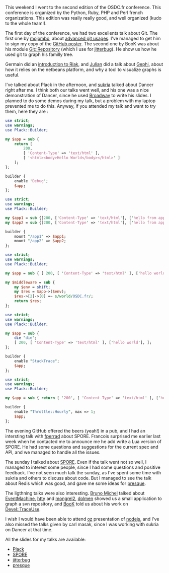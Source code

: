 This weekend I went to the second edition of the OSDC.fr conference.
This conference is organized by the Python, Ruby, PHP and Perl french
organizations. This edition was really really good, and well organized
(kudo to the whole team!).

The first day of the conference, we had two excellents talk about Git.
The first one by [[http://github.com/mojombo][mojombo]], about
[[http://git-tips.heroku.com/#1][advanced git usages]]. I've managed to
get him to sign my copy of the
[[http://lumberjaph.net/graph/2010/03/25/github-explorer.html][GitHub
poster]]. The second one by BooK was about his module
[[http://search.cpan.org/perldoc?Git::Repository][Git::Repository]]
(which I use for [[http://github.com/franckcuny/jitterbug][jitterbug]]).
He show us how he used git to graph his familly tree.

Germain did an
[[http://www.slideshare.net/franckcuny/riak-a-file-system-for-internet][introduction
to Riak]], and [[http://twitter.com/flngr][Julian]] did a talk about
[[http://gephi.org/][Gephi]], about how it relies on the netbeans
platform, and why a tool to visualize graphs is useful.

I've talked about Plack in the afternoon, and
[[http://sukria.net][sukria]] talked about Dancer right after me. I
think both our talks went well, and his one was a nice demonstration of
Dancer, since he used [[http://github.com/sukria/broadway][Broadway]] to
write his slides. I planned to do some demos during my talk, but a
problem with my laptop prevented me to do this. Anyway, if you attended
my talk and want to try them, here they are :

#+BEGIN_SRC perl
    use strict;
    use warnings;
    use Plack::Builder;

    my $app = sub {
        return [
            200,
            [ 'Content-Type' => 'text/html' ],
            [ '<html><body>Hello World</body></html>' ]
        ];
    };

    builder {
        enable 'Debug';
        $app;
    };
#+END_SRC

#+BEGIN_SRC perl
    use strict;
    use warnings;
    use Plack::Builder;

    my $app1 = sub {[200, ['Content-Type' => 'text/html'], ['hello from app1']]};
    my $app2 = sub {[200, ['Content-Type' => 'text/html'], ['hello from app2']]};

    builder {
        mount "/app1" => $app1;
        mount "/app2" => $app2;
    };
#+END_SRC

#+BEGIN_SRC perl
    use strict;
    use warnings;
    use Plack::Builder;

    my $app = sub { [ 200, [ 'Content-Type' => 'text/html' ], ['hello world'] ] };

    my $middleware = sub {
        my $env = shift;
        my $res = $app->($env);
        $res->[2]->[0] =~ s/world/OSDC.fr/;
        return $res;
    };
#+END_SRC

#+BEGIN_SRC perl
    use strict;
    use warnings;
    use Plack::Builder;

    my $app = sub {
        die "die";
        [ 200, [ 'Content-Type' => 'text/html' ], ['hello world'], ];
    };

    builder {
        enable "StackTrace";
        $app;
    };
#+END_SRC

#+BEGIN_SRC perl
    use strict;
    use warnings;
    use Plack::Builder;

    my $app = sub { return [ '200', [ 'Content-Type' => 'text/html' ], ['hello world'] ] };

    builder {
        enable "Throttle::Hourly", max => 1;
        $app;
    };
#+END_SRC

The evening GitHub offered the beers (yeah!) in a pub, and I had an
intersting talk with [[http://github.com/fperrad][fperrad]] about SPORE.
Francois surprised me earlier last week when he contacted me to announce
me he add write a Lua version of SPORE. He had some questions and
suggestions for the current spec and API, and we managed to handle all
the issues.

The sunday I talked about [[http://github.com/franckcuny/spore][SPORE]].
Even if the talk went not so well, I managed to interest some people,
since I had some questions and positive feedback. I've not seen much
talk the sunday, as I've spent some time with sukria and others to
discuss about code. But I managed to see the talk about Redis which was
good, and gave me some ideas for
[[http://github.com/franckcuny/presque][presque]].

The ligthning talks were also interesting.
[[http://twitter.com/brmichel][Bruno Michel]] talked about
[[http://rubyeventmachine.com/][EventMachine]],
[[http://github.com/htty][htty]] and
[[http://mongrel2.org/home][mongrel2]],
[[http://search.cpan.org/~dolmen/][dolmen]] showed us a small
application to graph a svn repository, and
[[http://search.cpan.org/~book/][BooK]] told us about his work on
[[http://search.cpan.org/perldoc?Devel::TraceUse][Devel::TraceUse]].

I wish I would have been able to attend [[http://twitter.com/ephoz][oz]]
presentation of [[http://cyprio.net/nodejs_osdc.pdf][nodejs]], and I've
also missed the talks given by carl masak, since I was working with
sukria on Dancer at that time.

All the slides for my talks are available:

-  [[https://docs.google.com/presentation/d/1Ty8df3IG44rwHRuBnpgriTHiKREqGN_aIJcABddFIKM/present#slide=id.i0][Plack]]
-  [[https://docs.google.com/presentation/d/1JpDz3F9K41KVFQ878IEFAnHQZ05BpGJz6dpdPi21tjU/present#slide=id.i0][SPORE]]
-  [[https://docs.google.com/presentation/d/1-fpByFQ4OJoe2NE8lMkwl-zbK8OWuLqGA_Y4B4YmFhA/present#slide=id.i0][jitterbug]]
-  [[https://docs.google.com/presentation/d/1Y9TZh9A4an9ctC6mEZcONkx_9z9b66TJ5Lg4awVIoiA/present#slide=id.i0][presque]]
